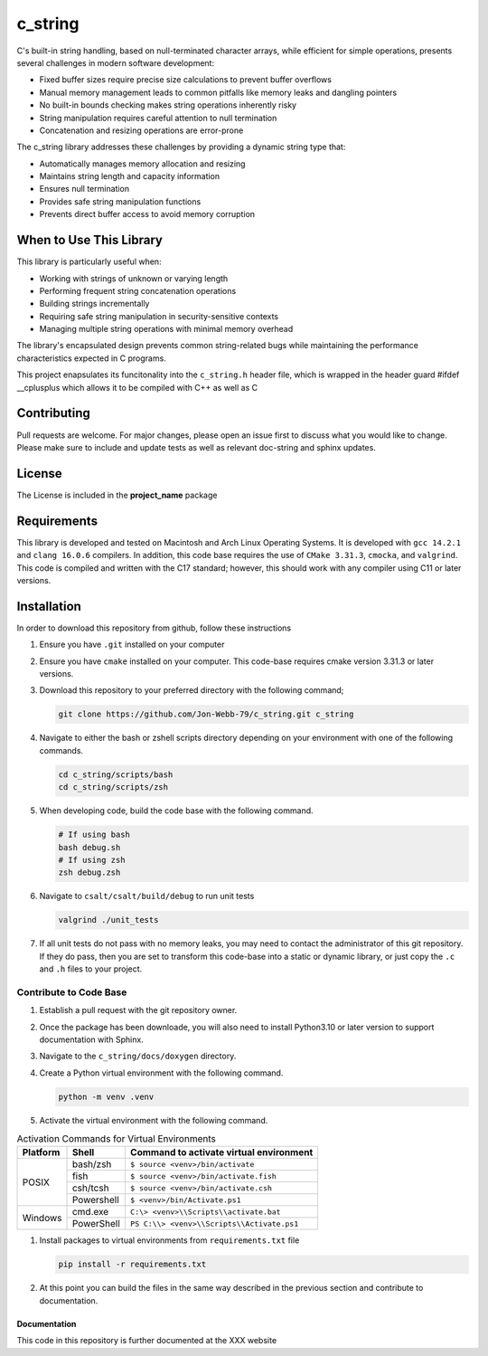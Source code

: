 ********
c_string
********

C's built-in string handling, based on null-terminated character arrays, while efficient for simple operations, presents several challenges in modern software development:

* Fixed buffer sizes require precise size calculations to prevent buffer overflows
* Manual memory management leads to common pitfalls like memory leaks and dangling pointers
* No built-in bounds checking makes string operations inherently risky
* String manipulation requires careful attention to null termination
* Concatenation and resizing operations are error-prone

The c_string library addresses these challenges by providing a dynamic string type that:

* Automatically manages memory allocation and resizing
* Maintains string length and capacity information
* Ensures null termination
* Provides safe string manipulation functions
* Prevents direct buffer access to avoid memory corruption

When to Use This Library
########################

This library is particularly useful when:

* Working with strings of unknown or varying length
* Performing frequent string concatenation operations
* Building strings incrementally
* Requiring safe string manipulation in security-sensitive contexts
* Managing multiple string operations with minimal memory overhead

The library's encapsulated design prevents common string-related bugs while 
maintaining the performance characteristics expected in C programs.

This project enapsulates its funcitonality into the ``c_string.h`` header file, 
which is wrapped in the header guard #ifdef __cplusplus which allows it to be 
compiled with C++ as well as C

Contributing
############
Pull requests are welcome.  For major changes, please open an issue first to discuss
what you would like to change.  Please make sure to include and update tests
as well as relevant doc-string and sphinx updates.

License
#######
The License is included in the **project_name** package

Requirements
############
This library is developed and tested on Macintosh and Arch Linux Operating
Systems.  It is developed with ``gcc 14.2.1`` and ``clang 16.0.6`` compilers. In
addition, this code base requires the use of ``CMake 3.31.3``, ``cmocka``, and 
``valgrind``.  This code is compiled and written with the C17 standard; however, this 
should work with any compiler using C11 or later versions.

Installation
############
In order to download this repository from github, follow these instructions

#. Ensure you have ``.git`` installed on your computer

#. Ensure you have ``cmake`` installed on your computer.  This code-base requires 
   cmake version 3.31.3 or later versions.

#. Download this repository to your preferred directory with the following command;

   .. code-block:: bash 

      git clone https://github.com/Jon-Webb-79/c_string.git c_string 

#. Navigate to either the bash or zshell scripts directory depending on your 
   environment with one of the following commands.

   .. code-block:: bash 

      cd c_string/scripts/bash 
      cd c_string/scripts/zsh 

#. When developing code, build the code base with the following command.

   .. code-block:: bash 

      # If using bash
      bash debug.sh  
      # If using zsh 
      zsh debug.zsh

#. Navigate to ``csalt/csalt/build/debug`` to run unit tests 

   .. code-block:: bash 

      valgrind ./unit_tests 
      
#. If all unit tests do not pass with no memory leaks, you may need to contact 
   the administrator of this git repository.  If they do pass, then you are set 
   to transform this code-base into a static or dynamic library, or just 
   copy the ``.c`` and ``.h`` files to your project.

Contribute to Code Base 
-----------------------
#. Establish a pull request with the git repository owner.

#. Once the package has been downloade, you will also need to install
   Python3.10 or later version to support documentation with Sphinx.

#. Navigate to the ``c_string/docs/doxygen`` directory.

#. Create a Python virtual environment with the following command.

   .. code-block:: bash 

      python -m venv .venv 

#. Activate the virtual environment with the following command.

.. table:: Activation Commands for Virtual Environments

   +----------------------+------------------+-------------------------------------------+
   | Platform             | Shell            | Command to activate virtual environment   |
   +======================+==================+===========================================+
   | POSIX                | bash/zsh         | ``$ source <venv>/bin/activate``          |
   +                      +------------------+-------------------------------------------+
   |                      | fish             | ``$ source <venv>/bin/activate.fish``     |
   +                      +------------------+-------------------------------------------+
   |                      | csh/tcsh         | ``$ source <venv>/bin/activate.csh``      |
   +                      +------------------+-------------------------------------------+
   |                      | Powershell       | ``$ <venv>/bin/Activate.ps1``             |
   +----------------------+------------------+-------------------------------------------+
   | Windows              | cmd.exe          | ``C:\> <venv>\\Scripts\\activate.bat``    |
   +                      +------------------+-------------------------------------------+
   |                      | PowerShell       | ``PS C:\\> <venv>\\Scripts\\Activate.ps1``|
   +----------------------+------------------+-------------------------------------------+

#. Install packages to virtual environments from ``requirements.txt`` file

   .. code-block:: bash 

      pip install -r requirements.txt

#. At this point you can build the files in the same way described in the 
   previous section and contribute to documentation.

Documentation 
=============
This code in this repository is further documented at the XXX
website
